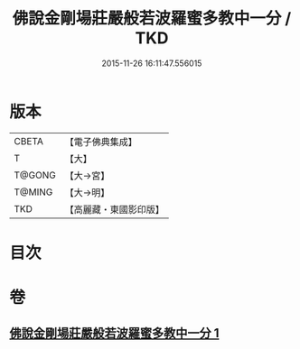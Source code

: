 #+TITLE: 佛說金剛場莊嚴般若波羅蜜多教中一分 / TKD
#+DATE: 2015-11-26 16:11:47.556015
* 版本
 |     CBETA|【電子佛典集成】|
 |         T|【大】     |
 |    T@GONG|【大→宮】   |
 |    T@MING|【大→明】   |
 |       TKD|【高麗藏・東國影印版】|

* 目次
* 卷
** [[file:KR6j0054_001.txt][佛說金剛場莊嚴般若波羅蜜多教中一分 1]]
